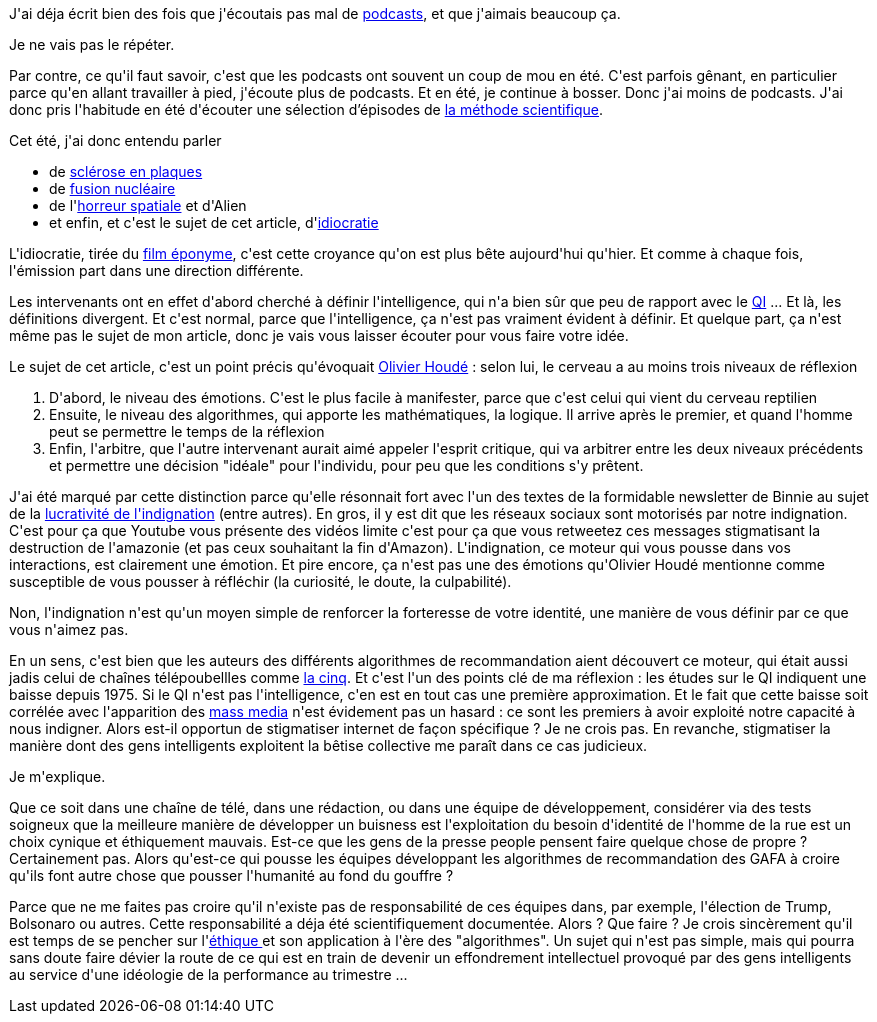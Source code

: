 :jbake-type: post
:jbake-status: published
:jbake-title: Engagement, identité et idiocratie
:jbake-tags: éthique,culture,intelligence,philosophie,_mois_août,_année_2019
:jbake-date: 2019-08-23
:jbake-depth: ../../../../
:jbake-uri: wordpress/2019/08/23/engagement-identite-et-idiocratie.adoc
:jbake-excerpt: 
:jbake-source: https://riduidel.wordpress.com/2019/08/23/engagement-identite-et-idiocratie/
:jbake-style: wordpress

++++
<!-- wp:paragraph -->
<p>J'ai déja écrit bien des fois que j'écoutais pas mal de <a href="https://riduidel.wordpress.com/tag/podcast/">podcasts</a>, et que j'aimais beaucoup ça.</p>
<!-- /wp:paragraph -->

<!-- wp:paragraph -->
<p>Je ne vais pas le répéter.</p>
<!-- /wp:paragraph -->

<!-- wp:paragraph -->
<p>Par contre, ce qu'il faut savoir, c'est que les podcasts ont souvent un coup de mou en été. C'est parfois gênant, en particulier parce qu'en allant travailler à pied, j'écoute plus de podcasts. Et en été, je continue à bosser. Donc j'ai moins de podcasts. J'ai donc pris l'habitude en été d'écouter une sélection d’épisodes de <a href="https://www.franceculture.fr/emissions/la-methode-scientifique/saison-27-08-2018-01-07-2019">la méthode scientifique</a>.</p>
<!-- /wp:paragraph -->

<!-- wp:paragraph -->
<p>Cet été, j'ai donc entendu parler</p>
<!-- /wp:paragraph -->

<!-- wp:list -->
<ul><li>de <a href="https://www.franceculture.fr/emissions/la-methode-scientifique/la-methode-scientifique-emission-du-lundi-17-juin-2019">sclérose en plaques</a></li><li>de <a href="https://www.franceculture.fr/emissions/la-methode-scientifique/la-methode-scientifique-emission-du-mercredi-12-juin-2019">fusion nucléaire</a></li><li>de l'<a href="https://www.franceculture.fr/emissions/la-methode-scientifique/space-horror-dans-lespace-na-pas-fini-de-crier">horreur spatiale</a> et d'Alien</li><li>et enfin, et c'est le sujet de cet article, d'<a href="https://www.franceculture.fr/emissions/la-methode-scientifique/la-methode-scientifique-emission-du-jeudi-16-mai-2019">idiocratie</a></li></ul>
<!-- /wp:list -->

<!-- wp:paragraph -->
<p>L'idiocratie, tirée du <a href="https://fr.wikipedia.org/wiki/Idiocracy">film éponyme</a>, c'est cette croyance qu'on est plus bête aujourd'hui qu'hier. Et comme à chaque fois, l'émission part dans une direction différente.</p>
<!-- /wp:paragraph -->

<!-- wp:paragraph -->
<p>Les intervenants ont en effet d'abord cherché à définir l'intelligence, qui n'a bien sûr que peu de rapport avec le <a href="https://fr.wikipedia.org/wiki/Quotient_intellectuel">QI</a> ... Et là, les définitions divergent. Et c'est normal, parce que l'intelligence, ça n'est pas vraiment évident à définir. Et quelque part, ça n'est même pas le sujet de mon article, donc je vais vous laisser écouter pour vous faire votre idée.</p>
<!-- /wp:paragraph -->

<!-- wp:paragraph -->
<p>Le sujet de cet article, c'est un point précis qu'évoquait  <a href="https://fr.wikipedia.org/wiki/Olivier_Houd%C3%A9">Olivier Houdé</a> : selon lui, le cerveau a au moins trois niveaux de réflexion</p>
<!-- /wp:paragraph -->

<!-- wp:list {"ordered":true} -->
<ol><li>D'abord, le niveau des émotions. C'est le plus facile à manifester, parce que c'est celui qui vient du cerveau reptilien</li><li>Ensuite, le niveau des algorithmes, qui apporte les mathématiques, la logique. Il arrive après le premier, et quand l'homme peut se permettre le temps de la réflexion</li><li>Enfin, l'arbitre, que l'autre intervenant aurait aimé appeler l'esprit critique, qui va arbitrer entre les deux niveaux précédents et permettre une décision "idéale" pour l'individu, pour peu que les conditions s'y prêtent.</li></ol>
<!-- /wp:list -->

<!-- wp:paragraph -->
<p>J'ai été marqué par cette distinction parce qu'elle résonnait fort avec l'un des textes de la formidable newsletter de Binnie au sujet de la <a href="https://us18.campaign-archive.com/?u=429fa2f906aa2268376608570&#38;id=d51419bbc1">lucrativité de l'indignation</a> (entre autres). En gros, il y est dit que les réseaux sociaux sont motorisés par notre indignation. C'est pour ça que Youtube vous présente des vidéos limite c'est pour ça que vous retweetez ces messages stigmatisant la destruction de l'amazonie (et pas ceux souhaitant la fin d'Amazon). L'indignation, ce moteur qui vous pousse dans vos interactions, est clairement une émotion. Et pire encore, ça n'est pas une des émotions qu'Olivier Houdé mentionne comme susceptible de vous pousser à réfléchir (la curiosité, le doute, la culpabilité).</p>
<!-- /wp:paragraph -->

<!-- wp:paragraph -->
<p>Non, l'indignation n'est qu'un moyen simple de renforcer la forteresse de votre identité, une manière de vous définir par ce que vous n'aimez pas.</p>
<!-- /wp:paragraph -->

<!-- wp:paragraph -->
<p>En un sens, c'est bien que les auteurs des différents algorithmes de recommandation aient découvert ce moteur, qui était aussi jadis celui de chaînes télépoubellles comme <a href="https://fr.wikipedia.org/wiki/La_Cinq">la cinq</a>. Et c'est l'un des points clé de ma réflexion : les études sur le QI indiquent une baisse depuis 1975. Si le QI n'est pas l'intelligence, c'en est en tout cas une première approximation. Et le fait que cette baisse soit corrélée avec l'apparition des <a href="https://fr.wikipedia.org/wiki/M%C3%A9dias_de_masse">mass media</a> n'est évidement pas un hasard : ce sont les premiers à avoir exploité notre capacité à nous indigner. Alors est-il opportun de stigmatiser internet de façon spécifique ? Je ne crois pas. En revanche, stigmatiser la manière dont des gens intelligents exploitent la bêtise collective me paraît dans ce cas judicieux.</p>
<!-- /wp:paragraph -->

<!-- wp:paragraph -->
<p>Je m'explique.</p>
<!-- /wp:paragraph -->

<!-- wp:paragraph -->
<p>Que ce soit dans une chaîne de télé, dans une rédaction, ou dans une équipe de développement, considérer via des tests soigneux que la meilleure manière de développer un buisness est l'exploitation du besoin d'identité de l'homme de la rue est un choix cynique et éthiquement mauvais. Est-ce que les gens de la presse people pensent faire quelque chose de propre ? Certainement pas. Alors qu'est-ce qui pousse les équipes développant les algorithmes de recommandation des GAFA à croire qu'ils font autre chose que pousser l'humanité au fond du gouffre ?</p>
<!-- /wp:paragraph -->

<!-- wp:paragraph -->
<p>Parce que ne me faites pas croire qu'il n'existe pas de responsabilité de ces équipes dans, par exemple, l'élection de Trump, Bolsonaro ou autres. Cette responsabilité a déja été scientifiquement documentée. Alors ? Que faire ? Je crois sincèrement qu'il est temps de se pencher sur l'<a href="https://fr.wikipedia.org/wiki/%C3%89thique">éthique </a>et son application à l'ère des "algorithmes". Un sujet qui n'est pas simple, mais qui pourra sans doute faire dévier la route de ce qui est en train de devenir un effondrement intellectuel provoqué par des gens intelligents au service d'une idéologie de la performance au trimestre ...</p>
<!-- /wp:paragraph -->
++++